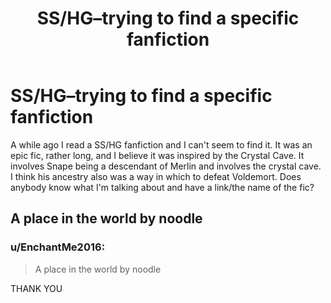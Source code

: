 #+TITLE: SS/HG--trying to find a specific fanfiction

* SS/HG--trying to find a specific fanfiction
:PROPERTIES:
:Author: EnchantMe2016
:Score: 5
:DateUnix: 1483218939.0
:DateShort: 2017-Jan-01
:FlairText: Fic Search
:END:
A while ago I read a SS/HG fanfiction and I can't seem to find it. It was an epic fic, rather long, and I believe it was inspired by the Crystal Cave. It involves Snape being a descendant of Merlin and involves the crystal cave. I think his ancestry also was a way in which to defeat Voldemort. Does anybody know what I'm talking about and have a link/the name of the fic?


** A place in the world by noodle
:PROPERTIES:
:Author: captainryan
:Score: 1
:DateUnix: 1483290271.0
:DateShort: 2017-Jan-01
:END:

*** u/EnchantMe2016:
#+begin_quote
  A place in the world by noodle
#+end_quote

THANK YOU
:PROPERTIES:
:Author: EnchantMe2016
:Score: 1
:DateUnix: 1483307538.0
:DateShort: 2017-Jan-02
:END:
